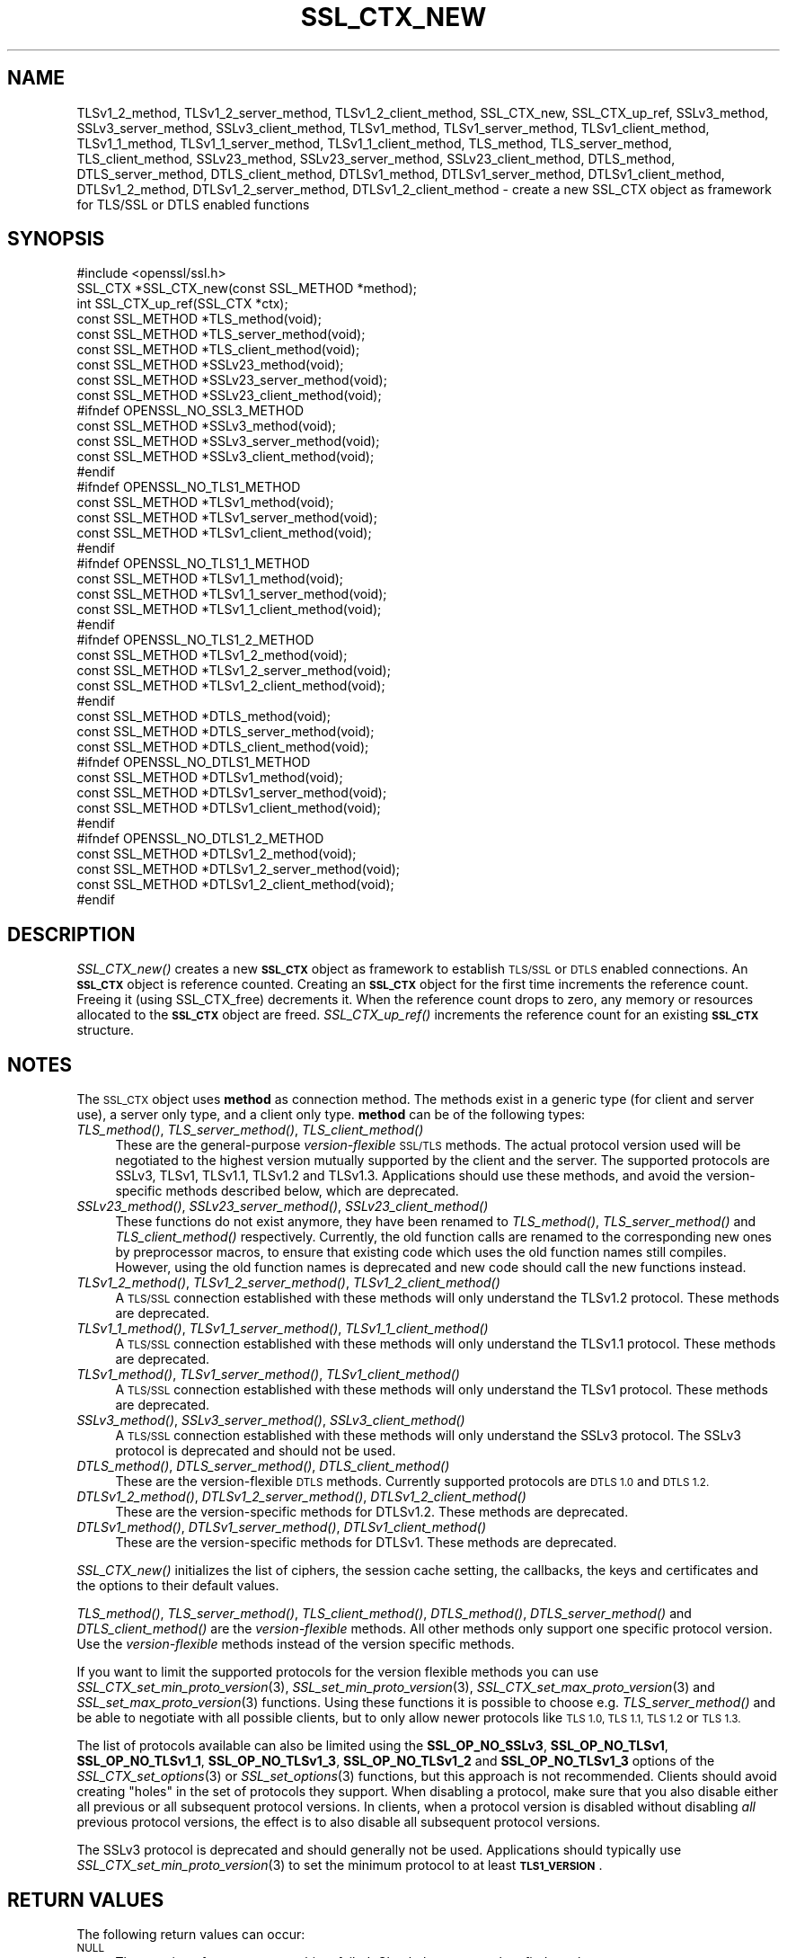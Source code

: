 .\" Automatically generated by Pod::Man 2.27 (Pod::Simple 3.28)
.\"
.\" Standard preamble:
.\" ========================================================================
.de Sp \" Vertical space (when we can't use .PP)
.if t .sp .5v
.if n .sp
..
.de Vb \" Begin verbatim text
.ft CW
.nf
.ne \\$1
..
.de Ve \" End verbatim text
.ft R
.fi
..
.\" Set up some character translations and predefined strings.  \*(-- will
.\" give an unbreakable dash, \*(PI will give pi, \*(L" will give a left
.\" double quote, and \*(R" will give a right double quote.  \*(C+ will
.\" give a nicer C++.  Capital omega is used to do unbreakable dashes and
.\" therefore won't be available.  \*(C` and \*(C' expand to `' in nroff,
.\" nothing in troff, for use with C<>.
.tr \(*W-
.ds C+ C\v'-.1v'\h'-1p'\s-2+\h'-1p'+\s0\v'.1v'\h'-1p'
.ie n \{\
.    ds -- \(*W-
.    ds PI pi
.    if (\n(.H=4u)&(1m=24u) .ds -- \(*W\h'-12u'\(*W\h'-12u'-\" diablo 10 pitch
.    if (\n(.H=4u)&(1m=20u) .ds -- \(*W\h'-12u'\(*W\h'-8u'-\"  diablo 12 pitch
.    ds L" ""
.    ds R" ""
.    ds C` ""
.    ds C' ""
'br\}
.el\{\
.    ds -- \|\(em\|
.    ds PI \(*p
.    ds L" ``
.    ds R" ''
.    ds C`
.    ds C'
'br\}
.\"
.\" Escape single quotes in literal strings from groff's Unicode transform.
.ie \n(.g .ds Aq \(aq
.el       .ds Aq '
.\"
.\" If the F register is turned on, we'll generate index entries on stderr for
.\" titles (.TH), headers (.SH), subsections (.SS), items (.Ip), and index
.\" entries marked with X<> in POD.  Of course, you'll have to process the
.\" output yourself in some meaningful fashion.
.\"
.\" Avoid warning from groff about undefined register 'F'.
.de IX
..
.nr rF 0
.if \n(.g .if rF .nr rF 1
.if (\n(rF:(\n(.g==0)) \{
.    if \nF \{
.        de IX
.        tm Index:\\$1\t\\n%\t"\\$2"
..
.        if !\nF==2 \{
.            nr % 0
.            nr F 2
.        \}
.    \}
.\}
.rr rF
.\"
.\" Accent mark definitions (@(#)ms.acc 1.5 88/02/08 SMI; from UCB 4.2).
.\" Fear.  Run.  Save yourself.  No user-serviceable parts.
.    \" fudge factors for nroff and troff
.if n \{\
.    ds #H 0
.    ds #V .8m
.    ds #F .3m
.    ds #[ \f1
.    ds #] \fP
.\}
.if t \{\
.    ds #H ((1u-(\\\\n(.fu%2u))*.13m)
.    ds #V .6m
.    ds #F 0
.    ds #[ \&
.    ds #] \&
.\}
.    \" simple accents for nroff and troff
.if n \{\
.    ds ' \&
.    ds ` \&
.    ds ^ \&
.    ds , \&
.    ds ~ ~
.    ds /
.\}
.if t \{\
.    ds ' \\k:\h'-(\\n(.wu*8/10-\*(#H)'\'\h"|\\n:u"
.    ds ` \\k:\h'-(\\n(.wu*8/10-\*(#H)'\`\h'|\\n:u'
.    ds ^ \\k:\h'-(\\n(.wu*10/11-\*(#H)'^\h'|\\n:u'
.    ds , \\k:\h'-(\\n(.wu*8/10)',\h'|\\n:u'
.    ds ~ \\k:\h'-(\\n(.wu-\*(#H-.1m)'~\h'|\\n:u'
.    ds / \\k:\h'-(\\n(.wu*8/10-\*(#H)'\z\(sl\h'|\\n:u'
.\}
.    \" troff and (daisy-wheel) nroff accents
.ds : \\k:\h'-(\\n(.wu*8/10-\*(#H+.1m+\*(#F)'\v'-\*(#V'\z.\h'.2m+\*(#F'.\h'|\\n:u'\v'\*(#V'
.ds 8 \h'\*(#H'\(*b\h'-\*(#H'
.ds o \\k:\h'-(\\n(.wu+\w'\(de'u-\*(#H)/2u'\v'-.3n'\*(#[\z\(de\v'.3n'\h'|\\n:u'\*(#]
.ds d- \h'\*(#H'\(pd\h'-\w'~'u'\v'-.25m'\f2\(hy\fP\v'.25m'\h'-\*(#H'
.ds D- D\\k:\h'-\w'D'u'\v'-.11m'\z\(hy\v'.11m'\h'|\\n:u'
.ds th \*(#[\v'.3m'\s+1I\s-1\v'-.3m'\h'-(\w'I'u*2/3)'\s-1o\s+1\*(#]
.ds Th \*(#[\s+2I\s-2\h'-\w'I'u*3/5'\v'-.3m'o\v'.3m'\*(#]
.ds ae a\h'-(\w'a'u*4/10)'e
.ds Ae A\h'-(\w'A'u*4/10)'E
.    \" corrections for vroff
.if v .ds ~ \\k:\h'-(\\n(.wu*9/10-\*(#H)'\s-2\u~\d\s+2\h'|\\n:u'
.if v .ds ^ \\k:\h'-(\\n(.wu*10/11-\*(#H)'\v'-.4m'^\v'.4m'\h'|\\n:u'
.    \" for low resolution devices (crt and lpr)
.if \n(.H>23 .if \n(.V>19 \
\{\
.    ds : e
.    ds 8 ss
.    ds o a
.    ds d- d\h'-1'\(ga
.    ds D- D\h'-1'\(hy
.    ds th \o'bp'
.    ds Th \o'LP'
.    ds ae ae
.    ds Ae AE
.\}
.rm #[ #] #H #V #F C
.\" ========================================================================
.\"
.IX Title "SSL_CTX_NEW 3"
.TH SSL_CTX_NEW 3 "2020-02-12" "1.1.1e-dev" "OpenSSL"
.\" For nroff, turn off justification.  Always turn off hyphenation; it makes
.\" way too many mistakes in technical documents.
.if n .ad l
.nh
.SH "NAME"
TLSv1_2_method, TLSv1_2_server_method, TLSv1_2_client_method, SSL_CTX_new, SSL_CTX_up_ref, SSLv3_method, SSLv3_server_method, SSLv3_client_method, TLSv1_method, TLSv1_server_method, TLSv1_client_method, TLSv1_1_method, TLSv1_1_server_method, TLSv1_1_client_method, TLS_method, TLS_server_method, TLS_client_method, SSLv23_method, SSLv23_server_method, SSLv23_client_method, DTLS_method, DTLS_server_method, DTLS_client_method, DTLSv1_method, DTLSv1_server_method, DTLSv1_client_method, DTLSv1_2_method, DTLSv1_2_server_method, DTLSv1_2_client_method \&\- create a new SSL_CTX object as framework for TLS/SSL or DTLS enabled functions
.SH "SYNOPSIS"
.IX Header "SYNOPSIS"
.Vb 1
\& #include <openssl/ssl.h>
\&
\& SSL_CTX *SSL_CTX_new(const SSL_METHOD *method);
\& int SSL_CTX_up_ref(SSL_CTX *ctx);
\&
\& const SSL_METHOD *TLS_method(void);
\& const SSL_METHOD *TLS_server_method(void);
\& const SSL_METHOD *TLS_client_method(void);
\&
\& const SSL_METHOD *SSLv23_method(void);
\& const SSL_METHOD *SSLv23_server_method(void);
\& const SSL_METHOD *SSLv23_client_method(void);
\&
\& #ifndef OPENSSL_NO_SSL3_METHOD
\& const SSL_METHOD *SSLv3_method(void);
\& const SSL_METHOD *SSLv3_server_method(void);
\& const SSL_METHOD *SSLv3_client_method(void);
\& #endif
\&
\& #ifndef OPENSSL_NO_TLS1_METHOD
\& const SSL_METHOD *TLSv1_method(void);
\& const SSL_METHOD *TLSv1_server_method(void);
\& const SSL_METHOD *TLSv1_client_method(void);
\& #endif
\&
\& #ifndef OPENSSL_NO_TLS1_1_METHOD
\& const SSL_METHOD *TLSv1_1_method(void);
\& const SSL_METHOD *TLSv1_1_server_method(void);
\& const SSL_METHOD *TLSv1_1_client_method(void);
\& #endif
\&
\& #ifndef OPENSSL_NO_TLS1_2_METHOD
\& const SSL_METHOD *TLSv1_2_method(void);
\& const SSL_METHOD *TLSv1_2_server_method(void);
\& const SSL_METHOD *TLSv1_2_client_method(void);
\& #endif
\&
\& const SSL_METHOD *DTLS_method(void);
\& const SSL_METHOD *DTLS_server_method(void);
\& const SSL_METHOD *DTLS_client_method(void);
\&
\& #ifndef OPENSSL_NO_DTLS1_METHOD
\& const SSL_METHOD *DTLSv1_method(void);
\& const SSL_METHOD *DTLSv1_server_method(void);
\& const SSL_METHOD *DTLSv1_client_method(void);
\& #endif
\&
\& #ifndef OPENSSL_NO_DTLS1_2_METHOD
\& const SSL_METHOD *DTLSv1_2_method(void);
\& const SSL_METHOD *DTLSv1_2_server_method(void);
\& const SSL_METHOD *DTLSv1_2_client_method(void);
\& #endif
.Ve
.SH "DESCRIPTION"
.IX Header "DESCRIPTION"
\&\fISSL_CTX_new()\fR creates a new \fB\s-1SSL_CTX\s0\fR object as framework to
establish \s-1TLS/SSL\s0 or \s-1DTLS\s0 enabled connections. An \fB\s-1SSL_CTX\s0\fR object is
reference counted. Creating an \fB\s-1SSL_CTX\s0\fR object for the first time increments
the reference count. Freeing it (using SSL_CTX_free) decrements it. When the
reference count drops to zero, any memory or resources allocated to the
\&\fB\s-1SSL_CTX\s0\fR object are freed. \fISSL_CTX_up_ref()\fR increments the reference count for
an existing \fB\s-1SSL_CTX\s0\fR structure.
.SH "NOTES"
.IX Header "NOTES"
The \s-1SSL_CTX\s0 object uses \fBmethod\fR as connection method.
The methods exist in a generic type (for client and server use), a server only
type, and a client only type.
\&\fBmethod\fR can be of the following types:
.IP "\fITLS_method()\fR, \fITLS_server_method()\fR, \fITLS_client_method()\fR" 4
.IX Item "TLS_method(), TLS_server_method(), TLS_client_method()"
These are the general-purpose \fIversion-flexible\fR \s-1SSL/TLS\s0 methods.
The actual protocol version used will be negotiated to the highest version
mutually supported by the client and the server.
The supported protocols are SSLv3, TLSv1, TLSv1.1, TLSv1.2 and TLSv1.3.
Applications should use these methods, and avoid the version-specific
methods described below, which are deprecated.
.IP "\fISSLv23_method()\fR, \fISSLv23_server_method()\fR, \fISSLv23_client_method()\fR" 4
.IX Item "SSLv23_method(), SSLv23_server_method(), SSLv23_client_method()"
These functions do not exist anymore, they have been renamed to
\&\fITLS_method()\fR, \fITLS_server_method()\fR and \fITLS_client_method()\fR respectively.
Currently, the old function calls are renamed to the corresponding new
ones by preprocessor macros, to ensure that existing code which uses the
old function names still compiles. However, using the old function names
is deprecated and new code should call the new functions instead.
.IP "\fITLSv1_2_method()\fR, \fITLSv1_2_server_method()\fR, \fITLSv1_2_client_method()\fR" 4
.IX Item "TLSv1_2_method(), TLSv1_2_server_method(), TLSv1_2_client_method()"
A \s-1TLS/SSL\s0 connection established with these methods will only understand the
TLSv1.2 protocol. These methods are deprecated.
.IP "\fITLSv1_1_method()\fR, \fITLSv1_1_server_method()\fR, \fITLSv1_1_client_method()\fR" 4
.IX Item "TLSv1_1_method(), TLSv1_1_server_method(), TLSv1_1_client_method()"
A \s-1TLS/SSL\s0 connection established with these methods will only understand the
TLSv1.1 protocol.  These methods are deprecated.
.IP "\fITLSv1_method()\fR, \fITLSv1_server_method()\fR, \fITLSv1_client_method()\fR" 4
.IX Item "TLSv1_method(), TLSv1_server_method(), TLSv1_client_method()"
A \s-1TLS/SSL\s0 connection established with these methods will only understand the
TLSv1 protocol. These methods are deprecated.
.IP "\fISSLv3_method()\fR, \fISSLv3_server_method()\fR, \fISSLv3_client_method()\fR" 4
.IX Item "SSLv3_method(), SSLv3_server_method(), SSLv3_client_method()"
A \s-1TLS/SSL\s0 connection established with these methods will only understand the
SSLv3 protocol.
The SSLv3 protocol is deprecated and should not be used.
.IP "\fIDTLS_method()\fR, \fIDTLS_server_method()\fR, \fIDTLS_client_method()\fR" 4
.IX Item "DTLS_method(), DTLS_server_method(), DTLS_client_method()"
These are the version-flexible \s-1DTLS\s0 methods.
Currently supported protocols are \s-1DTLS 1.0\s0 and \s-1DTLS 1.2.\s0
.IP "\fIDTLSv1_2_method()\fR, \fIDTLSv1_2_server_method()\fR, \fIDTLSv1_2_client_method()\fR" 4
.IX Item "DTLSv1_2_method(), DTLSv1_2_server_method(), DTLSv1_2_client_method()"
These are the version-specific methods for DTLSv1.2.
These methods are deprecated.
.IP "\fIDTLSv1_method()\fR, \fIDTLSv1_server_method()\fR, \fIDTLSv1_client_method()\fR" 4
.IX Item "DTLSv1_method(), DTLSv1_server_method(), DTLSv1_client_method()"
These are the version-specific methods for DTLSv1.
These methods are deprecated.
.PP
\&\fISSL_CTX_new()\fR initializes the list of ciphers, the session cache setting, the
callbacks, the keys and certificates and the options to their default values.
.PP
\&\fITLS_method()\fR, \fITLS_server_method()\fR, \fITLS_client_method()\fR, \fIDTLS_method()\fR,
\&\fIDTLS_server_method()\fR and \fIDTLS_client_method()\fR are the \fIversion-flexible\fR
methods.
All other methods only support one specific protocol version.
Use the \fIversion-flexible\fR methods instead of the version specific methods.
.PP
If you want to limit the supported protocols for the version flexible
methods you can use \fISSL_CTX_set_min_proto_version\fR\|(3),
\&\fISSL_set_min_proto_version\fR\|(3), \fISSL_CTX_set_max_proto_version\fR\|(3) and
\&\fISSL_set_max_proto_version\fR\|(3) functions.
Using these functions it is possible to choose e.g. \fITLS_server_method()\fR
and be able to negotiate with all possible clients, but to only
allow newer protocols like \s-1TLS 1.0, TLS 1.1, TLS 1.2\s0 or \s-1TLS 1.3.\s0
.PP
The list of protocols available can also be limited using the
\&\fBSSL_OP_NO_SSLv3\fR, \fBSSL_OP_NO_TLSv1\fR, \fBSSL_OP_NO_TLSv1_1\fR,
\&\fBSSL_OP_NO_TLSv1_3\fR, \fBSSL_OP_NO_TLSv1_2\fR and \fBSSL_OP_NO_TLSv1_3\fR
options of the
\&\fISSL_CTX_set_options\fR\|(3) or \fISSL_set_options\fR\|(3) functions, but this approach
is not recommended. Clients should avoid creating \*(L"holes\*(R" in the set of
protocols they support. When disabling a protocol, make sure that you also
disable either all previous or all subsequent protocol versions.
In clients, when a protocol version is disabled without disabling \fIall\fR
previous protocol versions, the effect is to also disable all subsequent
protocol versions.
.PP
The SSLv3 protocol is deprecated and should generally not be used.
Applications should typically use \fISSL_CTX_set_min_proto_version\fR\|(3) to set
the minimum protocol to at least \fB\s-1TLS1_VERSION\s0\fR.
.SH "RETURN VALUES"
.IX Header "RETURN VALUES"
The following return values can occur:
.IP "\s-1NULL\s0" 4
.IX Item "NULL"
The creation of a new \s-1SSL_CTX\s0 object failed. Check the error stack to find out
the reason.
.IP "Pointer to an \s-1SSL_CTX\s0 object" 4
.IX Item "Pointer to an SSL_CTX object"
The return value points to an allocated \s-1SSL_CTX\s0 object.
.Sp
\&\fISSL_CTX_up_ref()\fR returns 1 for success and 0 for failure.
.SH "SEE ALSO"
.IX Header "SEE ALSO"
\&\fISSL_CTX_set_options\fR\|(3), \fISSL_CTX_free\fR\|(3), \fISSL_accept\fR\|(3),
\&\fISSL_CTX_set_min_proto_version\fR\|(3), \fIssl\fR\|(7), \fISSL_set_connect_state\fR\|(3)
.SH "HISTORY"
.IX Header "HISTORY"
Support for SSLv2 and the corresponding \fISSLv2_method()\fR,
\&\fISSLv2_server_method()\fR and \fISSLv2_client_method()\fR functions where
removed in OpenSSL 1.1.0.
.PP
\&\fISSLv23_method()\fR, \fISSLv23_server_method()\fR and \fISSLv23_client_method()\fR
were deprecated and the preferred \fITLS_method()\fR, \fITLS_server_method()\fR
and \fITLS_client_method()\fR functions were added in OpenSSL 1.1.0.
.PP
All version-specific methods were deprecated in OpenSSL 1.1.0.
.SH "COPYRIGHT"
.IX Header "COPYRIGHT"
Copyright 2000\-2019 The OpenSSL Project Authors. All Rights Reserved.
.PP
Licensed under the OpenSSL license (the \*(L"License\*(R").  You may not use
this file except in compliance with the License.  You can obtain a copy
in the file \s-1LICENSE\s0 in the source distribution or at
<https://www.openssl.org/source/license.html>.
